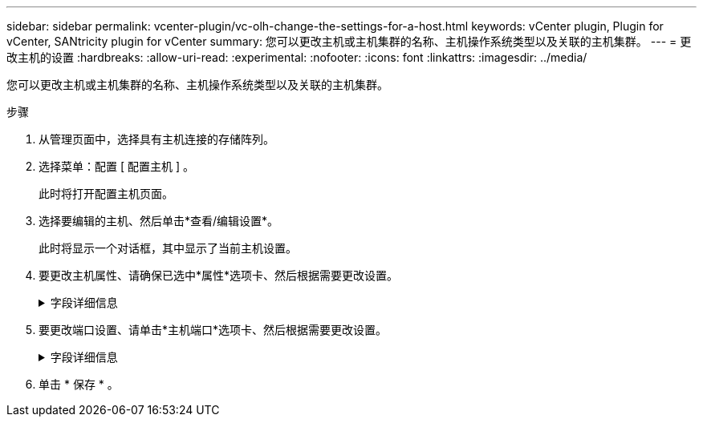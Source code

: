 ---
sidebar: sidebar 
permalink: vcenter-plugin/vc-olh-change-the-settings-for-a-host.html 
keywords: vCenter plugin, Plugin for vCenter, SANtricity plugin for vCenter 
summary: 您可以更改主机或主机集群的名称、主机操作系统类型以及关联的主机集群。 
---
= 更改主机的设置
:hardbreaks:
:allow-uri-read: 
:experimental: 
:nofooter: 
:icons: font
:linkattrs: 
:imagesdir: ../media/


[role="lead"]
您可以更改主机或主机集群的名称、主机操作系统类型以及关联的主机集群。

.步骤
. 从管理页面中，选择具有主机连接的存储阵列。
. 选择菜单：配置 [ 配置主机 ] 。
+
此时将打开配置主机页面。

. 选择要编辑的主机、然后单击*查看/编辑设置*。
+
此时将显示一个对话框，其中显示了当前主机设置。

. 要更改主机属性、请确保已选中*属性*选项卡、然后根据需要更改设置。
+
.字段详细信息
[%collapsible]
====
[cols="25h,~"]
|===
| 正在设置 ... | Description 


 a| 
Name
 a| 
您可以更改用户提供的主机名称。需要为主机指定名称。



 a| 
关联的主机集群
 a| 
您可以选择以下选项之一：

** *无*—此主机仍为独立主机。如果主机已与主机集群关联、则系统会将此主机从集群中删除。
** *<Host Cluster>*—系统将主机与选定集群关联。




 a| 
主机操作系统类型
 a| 
您可以更改在定义的主机上运行的操作系统类型。

|===
====
. 要更改端口设置、请单击*主机端口*选项卡、然后根据需要更改设置。
+
.字段详细信息
[%collapsible]
====
[cols="25h,~"]
|===
| 正在设置 ... | Description 


 a| 
主机端口
 a| 
您可以选择以下选项之一：

** *添加*—使用添加将新的主机端口标识符与主机关联。主机端口标识符名称的长度由主机接口技术决定。光纤通道和Infiniband主机端口标识符名称必须包含16个字符。iSCSI 主机端口标识符名称最多包含 223 个字符。此端口必须是唯一的。不允许使用已配置的端口号。
** *删除*—使用删除删除删除主机端口标识符(取消关联)。删除选项不会物理删除主机端口。此选项将删除主机端口与主机之间的关联。除非您删除主机总线适配器或 iSCSI 启动程序，否则控制器仍可识别主机端口。



CAUTION: 如果删除主机端口标识符、它将不再与此主机关联。此外、主机将无法通过此主机端口标识符访问其分配的任何卷。



 a| 
Label
 a| 
要更改端口标签名称、请单击*编辑*图标(铅笔)。端口标签名称必须是唯一的。不允许使用已配置的标签名称。



 a| 
CHAP机密
 a| 
仅对iSCSI主机显示。您可以为启动程序(iSCSI主机)设置或更改CHAP密钥。系统使用质询握手身份验证协议(Challenge Handshake Authentication Protocol、CHAP)方法、在初始链路期间验证目标和启动程序的身份。身份验证基于一个称为CHAP机密的共享安全密钥。

|===
====
. 单击 * 保存 * 。

